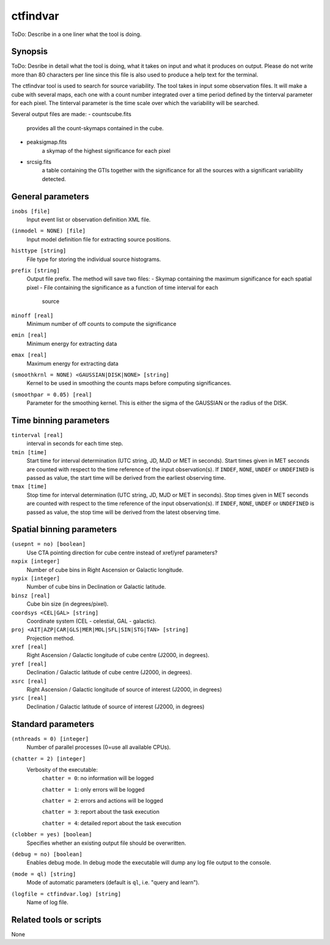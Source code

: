 .. _ctfindvar:

ctfindvar
==============================

ToDo: Describe in a one liner what the tool is doing.


Synopsis
--------

ToDo: Desribe in detail what the tool is doing, what it takes on input and
what it produces on output. Please do not write more than 80 characters per
line since this file is also used to produce a help text for the terminal.

The ctfindvar tool is used to search for source variability. 
The tool takes in input some observation files.
It will make a cube with several maps, each one with a count number integrated
over a time period defined by the tinterval parameter for each pixel. 
The tinterval parameter is the time scale over which the variability
will be searched.

Several output files are made:
- countscube.fits
    provides all the count-skymaps contained in the cube.
- peaksigmap.fits
    a skymap of the highest significance for each pixel
- srcsig.fits
    a table containing the GTIs together with the significance
    for all the sources with a significant variability detected.


General parameters
------------------

``inobs [file]``
    Input event list or observation definition XML file.

``(inmodel = NONE) [file]``
    Input model definition file for extracting source positions.

``histtype [string]``
    File type for storing the individual source histograms.

``prefix [string]``
    Output file prefix. The method will save two files:
    - Skymap containing the maximum significance for each spatial pixel
    - File containing the significance as a function of time interval for each 
      source

``minoff [real]``
    Minimum number of off counts to compute the significance

``emin [real]``
    Minimum energy for extracting data

``emax [real]``
    Maximum energy for extracting data

``(smoothkrnl = NONE) <GAUSSIAN|DISK|NONE> [string]``
    Kernel to be used in smoothing the counts maps before computing 
    significances.

``(smoothpar = 0.05) [real]``
    Parameter for the smoothing kernel. This is either the sigma of the GAUSSIAN
    or the radius of the DISK.


Time binning parameters
-----------------------

``tinterval [real]``
    interval in seconds for each time step.

``tmin [time]``
    Start time for interval determination (UTC string, JD, MJD or MET in seconds).
    Start times given in MET seconds are counted with respect to the time
    reference of the input observation(s).
    If ``INDEF``, ``NONE``, ``UNDEF`` or ``UNDEFINED`` is passed as value, the 
    start time will be derived from the earliest observing time.

``tmax [time]``
    Stop time for interval determination (UTC string, JD, MJD or MET in seconds).
    Stop times given in MET seconds are counted with respect to the time
    reference of the input observation(s).
    If ``INDEF``, ``NONE``, ``UNDEF`` or ``UNDEFINED`` is passed as value, the 
    stop time will be derived from the latest observing time.


Spatial binning parameters
--------------------------

``(usepnt = no) [boolean]``
    Use CTA pointing direction for cube centre instead of xref/yref parameters?

``nxpix [integer]``
    Number of cube bins in Right Ascension or Galactic longitude.

``nypix [integer]``
    Number of cube bins in Declination or Galactic latitude.

``binsz [real]``
    Cube bin size (in degrees/pixel).

``coordsys <CEL|GAL> [string]``
    Coordinate system (CEL - celestial, GAL - galactic).

``proj <AIT|AZP|CAR|GLS|MER|MOL|SFL|SIN|STG|TAN> [string]``
    Projection method.

``xref [real]``
    Right Ascension / Galactic longitude of cube centre (J2000, in degrees).

``yref [real]``
    Declination / Galactic latitude of cube centre (J2000, in degrees).

``xsrc [real]``
    Right Ascension / Galactic longitude of source of interest (J2000, in degrees)

``ysrc [real]``
    Declination / Galactic latitude of source of interest (J2000, in degrees)


Standard parameters
-------------------

``(nthreads = 0) [integer]``
    Number of parallel processes (0=use all available CPUs).

``(chatter = 2) [integer]``
    Verbosity of the executable:
     ``chatter = 0``: no information will be logged

     ``chatter = 1``: only errors will be logged

     ``chatter = 2``: errors and actions will be logged

     ``chatter = 3``: report about the task execution

     ``chatter = 4``: detailed report about the task execution

``(clobber = yes) [boolean]``
    Specifies whether an existing output file should be overwritten.

``(debug = no) [boolean]``
    Enables debug mode. In debug mode the executable will dump any log file output to the console.

``(mode = ql) [string]``
    Mode of automatic parameters (default is ``ql``, i.e. "query and learn").

``(logfile = ctfindvar.log) [string]``
    Name of log file.


Related tools or scripts
------------------------

None
